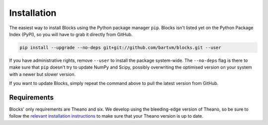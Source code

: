 Installation
============
The easiest way to install Blocks using the Python package manager ``pip``.
Blocks isn't listed yet on the Python Package Index (PyPI), so you will have to
grab it directly from GitHub.

.. code-block:: bash

   pip install --upgrade --no-deps git+git://github.com/bartvm/blocks.git --user

If you have administrative rights, remove ``--user`` to install the package
system-wide. The ``--no-deps`` flag is there to make sure that ``pip`` doesn't
try to update NumPy and Scipy, possibly overwriting the optimised version on
your system with a newer but slower version.

If you want to update Blocks, simply repeat the command above to pull the latest
version from GitHub.

Requirements
------------
Blocks' only requirements are Theano and six. We develop using the bleeding-edge
version of Theano, so be sure to follow the `relevant installation
instructions`_ to make sure that your Theano version is up to date.

.. _relevant installation instructions: http://deeplearning.net/software/theano/install.html#bleeding-edge-install-instructions
